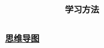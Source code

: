 :PROPERTIES:
:ID:       97e3ddde-cff1-41d7-ba1c-b081d917021d
:END:
#+title: 学习方法
* [[id:8ebb111e-d3be-456c-b5ec-7b3008d7874a][思维导图]]
